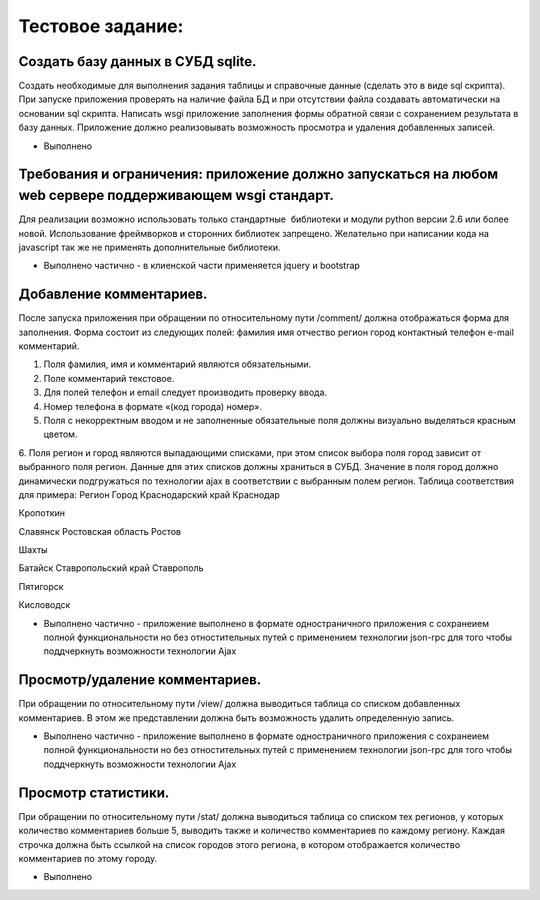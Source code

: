 Тестовое задание:   
============================

Создать базу данных  в СУБД sqlite. 
-------------------------------------
Создать необходимые для выполнения задания таблицы и справочные данные (сделать это в виде sql скрипта). При запуске приложения проверять на наличие файла БД и при отсутствии файла создавать автоматически на основании sql скрипта.
Написать wsgi приложение заполнения формы обратной связи с сохранением результата в базу данных. Приложение должно реализовывать возможность просмотра и удаления добавленных записей.

* Выполнено

Требования и ограничения: приложение должно запускаться на любом web сервере поддерживающем wsgi стандарт. 
-------------------------------------
Для реализации возможно использовать только стандартные  библиотеки и модули python версии 2.6 или более новой. Использование фреймворков и сторонних библиотек запрещено. Желательно при написании кода на javascript так же не применять дополнительные библиотеки. 

* Выполнено частично  - в клиенской части применяется jquery и bootstrap 

Добавление комментариев. 
-------------------------------------
После запуска приложения при обращении по относительному пути /comment/ должна отображаться форма для заполнения. Форма состоит из следующих полей: 
фамилия 
имя 
отчество 
регион 
город 
контактный телефон 
e-mail 
комментарий. 

1. Поля фамилия, имя и комментарий являются обязательными. 

2. Поле комментарий текстовое. 

3. Для полей телефон и email следует производить проверку ввода. 

4. Номер телефона в формате «(код города) номер». 

5. Поля с некорректным вводом и не заполненные обязательные поля должны визуально выделяться красным цветом. 

6. Поля регион и город являются выпадающими списками, при этом список выбора поля город зависит от выбранного поля регион. Данные для этих списков должны храниться в СУБД. Значение в поля город должно динамически подгружаться по технологии ajax в соответствии с выбранным полем регион.  Таблица соответствия для примера: 
Регион
Город 
Краснодарский край 
Краснодар 

Кропоткин 

Славянск 
Ростовская область 
Ростов 

Шахты 

Батайск 
Ставропольский край
Ставрополь

Пятигорск 

Кисловодск

* Выполнено частично  - приложение выполнено в формате одностраничного приложения c сохранеием полной функциональности но без отностительных путей с применением технологии json-rpc  для того чтобы поддчеркнуть возможности технологии Ajax

Просмотр/удаление комментариев. 
--------------------------------------
При обращении по относительному пути /view/ должна выводиться таблица со списком добавленных комментариев. В этом же представлении должна быть возможность удалить определенную запись. 

* Выполнено частично  - приложение выполнено в формате одностраничного приложения c сохранеием полной функциональности но без отностительных путей с применением технологии json-rpc  для того чтобы поддчеркнуть возможности технологии Ajax


Просмотр статистики.  
-------------------------------------
При обращении по относительному пути /stat/ должна выводиться таблица со списком тех регионов, у которых количество комментариев больше 5, выводить также и количество комментариев по каждому региону. Каждая строчка должна быть ссылкой на список городов этого региона, в котором отображается количество комментариев по этому городу.

* Выполнено